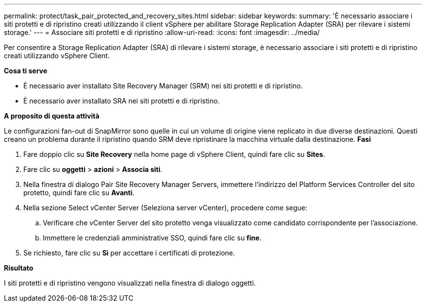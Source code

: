 ---
permalink: protect/task_pair_protected_and_recovery_sites.html 
sidebar: sidebar 
keywords:  
summary: 'È necessario associare i siti protetti e di ripristino creati utilizzando il client vSphere per abilitare Storage Replication Adapter (SRA) per rilevare i sistemi storage.' 
---
= Associare siti protetti e di ripristino
:allow-uri-read: 
:icons: font
:imagesdir: ../media/


[role="lead"]
Per consentire a Storage Replication Adapter (SRA) di rilevare i sistemi storage, è necessario associare i siti protetti e di ripristino creati utilizzando vSphere Client.

*Cosa ti serve*

* È necessario aver installato Site Recovery Manager (SRM) nei siti protetti e di ripristino.
* È necessario aver installato SRA nei siti protetti e di ripristino.


*A proposito di questa attività*

Le configurazioni fan-out di SnapMirror sono quelle in cui un volume di origine viene replicato in due diverse destinazioni. Questi creano un problema durante il ripristino quando SRM deve ripristinare la macchina virtuale dalla destinazione. *Fasi*

. Fare doppio clic su *Site Recovery* nella home page di vSphere Client, quindi fare clic su *Sites*.
. Fare clic su *oggetti* > *azioni* > *Associa siti*.
. Nella finestra di dialogo Pair Site Recovery Manager Servers, immettere l'indirizzo del Platform Services Controller del sito protetto, quindi fare clic su *Avanti*.
. Nella sezione Select vCenter Server (Seleziona server vCenter), procedere come segue:
+
.. Verificare che vCenter Server del sito protetto venga visualizzato come candidato corrispondente per l'associazione.
.. Immettere le credenziali amministrative SSO, quindi fare clic su *fine*.


. Se richiesto, fare clic su *Sì* per accettare i certificati di protezione.


*Risultato*

I siti protetti e di ripristino vengono visualizzati nella finestra di dialogo oggetti.
